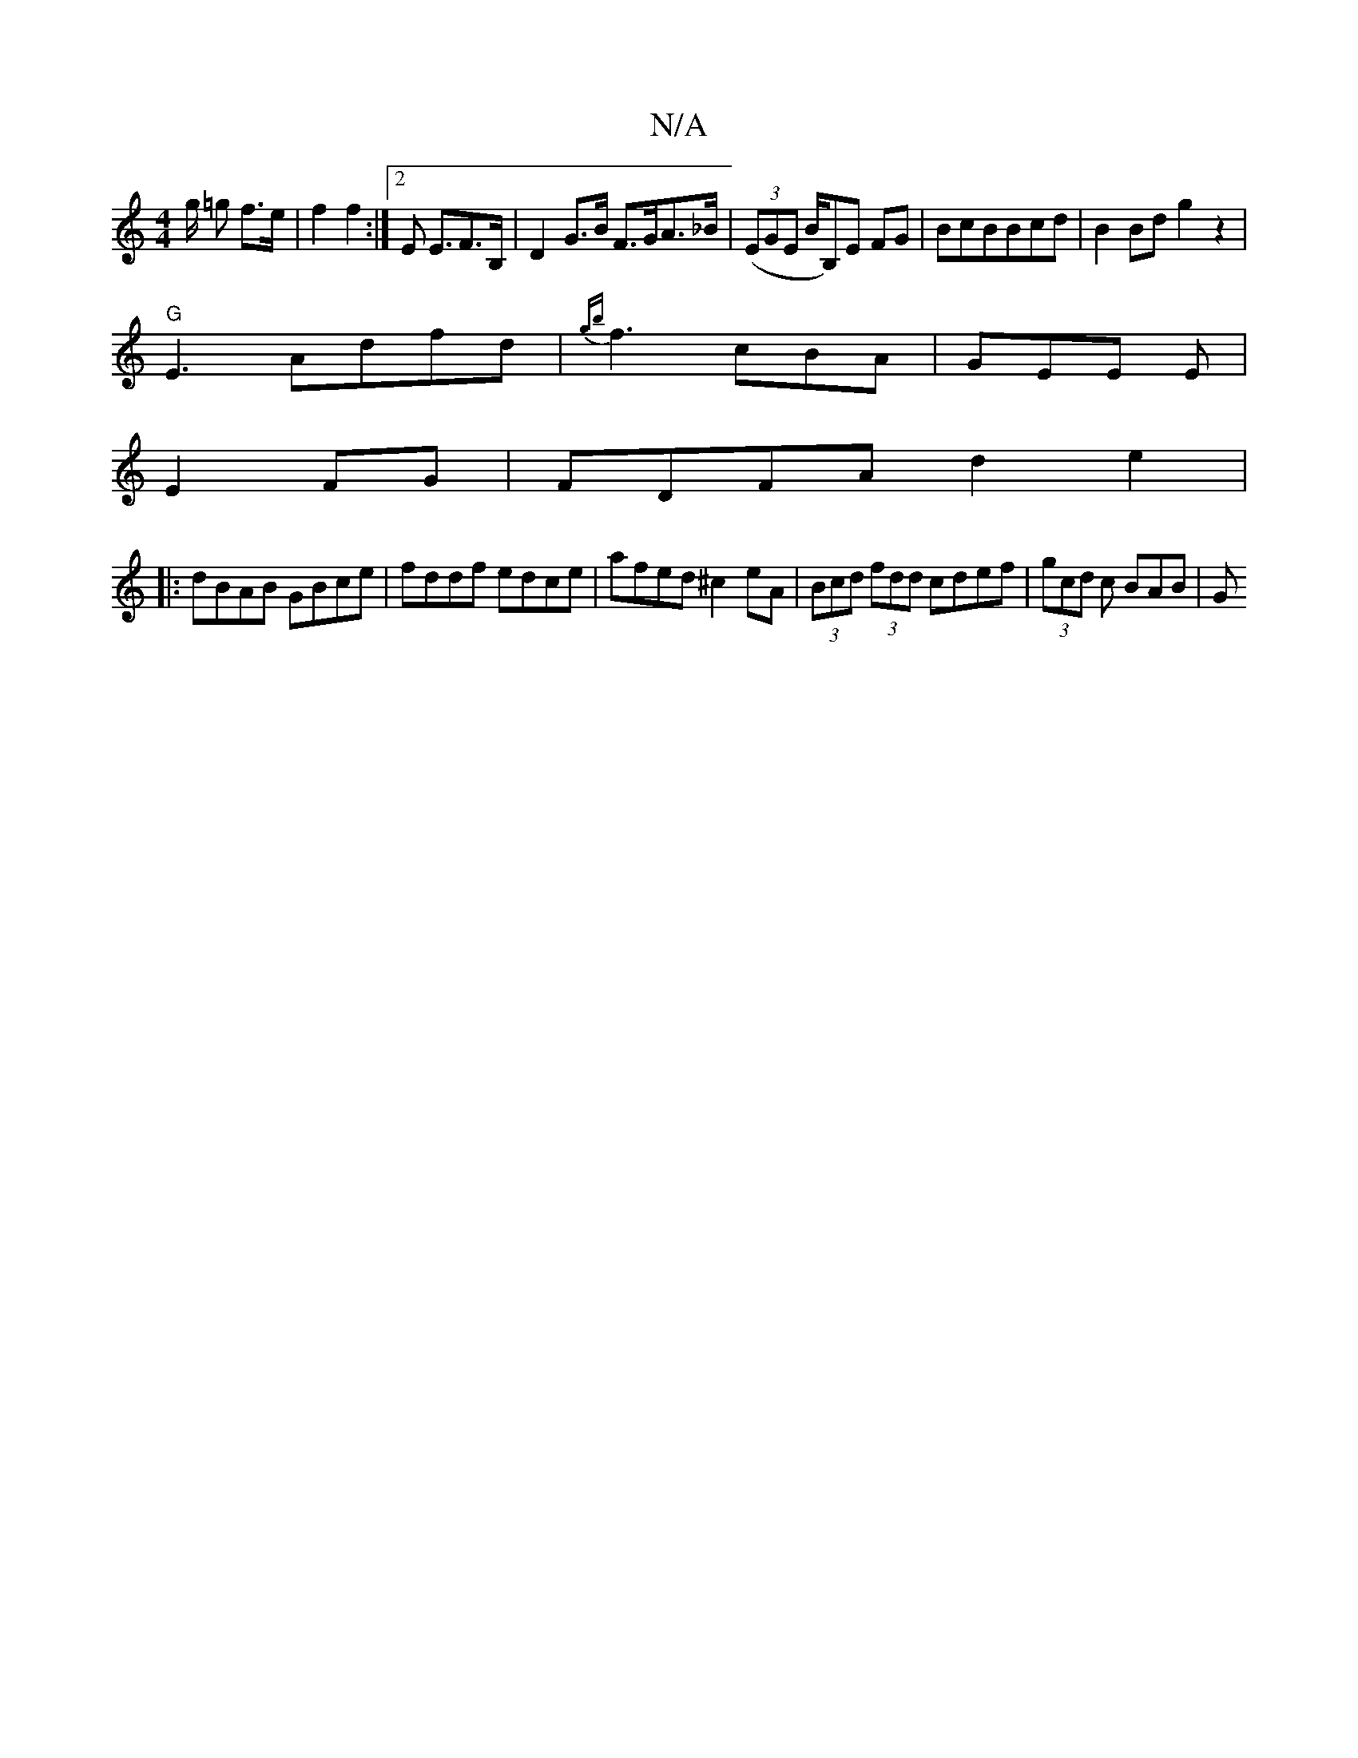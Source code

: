 X:1
T:N/A
M:4/4
R:N/A
K:Cmajor
/g/ =g f>e | f2 f2 :|2 E2 <EF>B,|D2 G>B F>GA>_B | ((3EGE B/B,)E FG |BcBBcd|B2Bd g2z2|
"G"E3 Adfd|{gb}f3 cBA|GEE E|
E2 FG | FDFA d2e2|
|:dBAB GBce|fddf edce|afed ^c2 eA|(3Bcd (3fdd cdef|(3gcd c BAB | G
